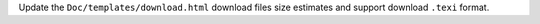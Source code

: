 Update the ``Doc/templates/download.html`` download files size estimates and
support download ``.texi`` format.

